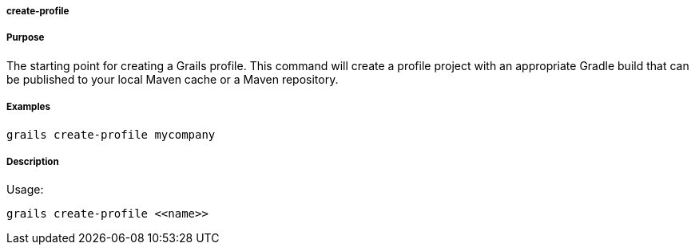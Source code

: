 
===== create-profile



===== Purpose


The starting point for creating a Grails profile. This command will create a profile project with an appropriate Gradle build that can be published to your local Maven cache or a Maven repository.


===== Examples


[source,java]
----
grails create-profile mycompany
----


===== Description


Usage:
[source,java]
----
grails create-profile <<name>>
----
